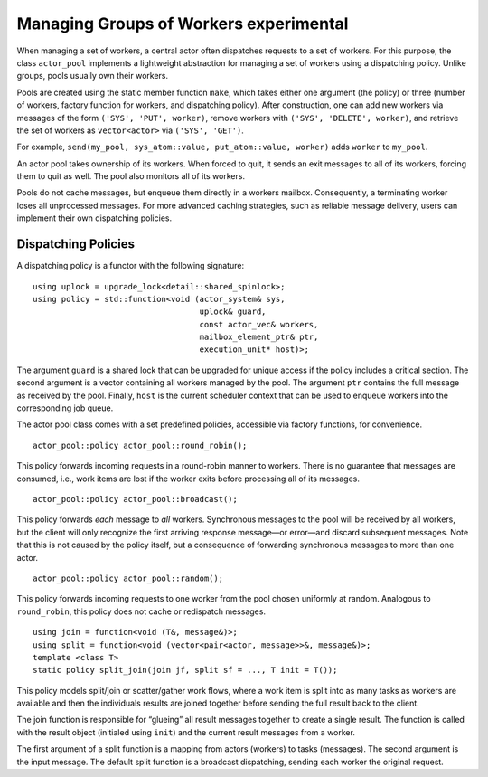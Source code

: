 .. raw:: latex

   \definecolor{lightgrey}{rgb}{0.9,0.9,0.9}

.. raw:: latex

   \definecolor{lightblue}{rgb}{0,0,1}

.. raw:: latex

   \definecolor{grey}{rgb}{0.5,0.5,0.5}

.. raw:: latex

   \definecolor{blue}{rgb}{0,0,1}

.. raw:: latex

   \definecolor{violet}{rgb}{0.5,0,0.5}

.. raw:: latex

   \definecolor{darkred}{rgb}{0.5,0,0}

.. raw:: latex

   \definecolor{darkblue}{rgb}{0,0,0.5}

.. raw:: latex

   \definecolor{darkgreen}{rgb}{0,0.5,0}

.. _worker-groups:

Managing Groups of Workers experimental 
========================================

When managing a set of workers, a central actor often dispatches requests to a set of workers. For this purpose, the class ``actor_pool`` implements a lightweight abstraction for managing a set of workers using a dispatching policy. Unlike groups, pools usually own their workers.

Pools are created using the static member function ``make``, which takes either one argument (the policy) or three (number of workers, factory function for workers, and dispatching policy). After construction, one can add new workers via messages of the form ``('SYS', 'PUT', worker)``, remove workers with ``('SYS', 'DELETE', worker)``, and retrieve the set of workers as ``vector<actor>`` via ``('SYS', 'GET')``.

For example, ``send(my_pool, sys_atom::value, put_atom::value, worker)`` adds ``worker`` to ``my_pool``.

An actor pool takes ownership of its workers. When forced to quit, it sends an exit messages to all of its workers, forcing them to quit as well. The pool also monitors all of its workers.

Pools do not cache messages, but enqueue them directly in a workers mailbox. Consequently, a terminating worker loses all unprocessed messages. For more advanced caching strategies, such as reliable message delivery, users can implement their own dispatching policies.

.. _dispatching-policies:

Dispatching Policies
--------------------

A dispatching policy is a functor with the following signature:

::

   using uplock = upgrade_lock<detail::shared_spinlock>;
   using policy = std::function<void (actor_system& sys,
                                      uplock& guard,
                                      const actor_vec& workers,
                                      mailbox_element_ptr& ptr,
                                      execution_unit* host)>;

The argument ``guard`` is a shared lock that can be upgraded for unique access if the policy includes a critical section. The second argument is a vector containing all workers managed by the pool. The argument ``ptr`` contains the full message as received by the pool. Finally, ``host`` is the current scheduler context that can be used to enqueue workers into the corresponding job queue.

The actor pool class comes with a set predefined policies, accessible via factory functions, for convenience.

::

   actor_pool::policy actor_pool::round_robin();

This policy forwards incoming requests in a round-robin manner to workers. There is no guarantee that messages are consumed, i.e., work items are lost if the worker exits before processing all of its messages.

::

   actor_pool::policy actor_pool::broadcast();

This policy forwards *each* message to *all* workers. Synchronous messages to the pool will be received by all workers, but the client will only recognize the first arriving response message—or error—and discard subsequent messages. Note that this is not caused by the policy itself, but a consequence of forwarding synchronous messages to more than one actor.

::

   actor_pool::policy actor_pool::random();

This policy forwards incoming requests to one worker from the pool chosen uniformly at random. Analogous to ``round_robin``, this policy does not cache or redispatch messages.

::

   using join = function<void (T&, message&)>;
   using split = function<void (vector<pair<actor, message>>&, message&)>;
   template <class T>
   static policy split_join(join jf, split sf = ..., T init = T());

This policy models split/join or scatter/gather work flows, where a work item is split into as many tasks as workers are available and then the individuals results are joined together before sending the full result back to the client.

The join function is responsible for “glueing” all result messages together to create a single result. The function is called with the result object (initialed using ``init``) and the current result messages from a worker.

The first argument of a split function is a mapping from actors (workers) to tasks (messages). The second argument is the input message. The default split function is a broadcast dispatching, sending each worker the original request.
